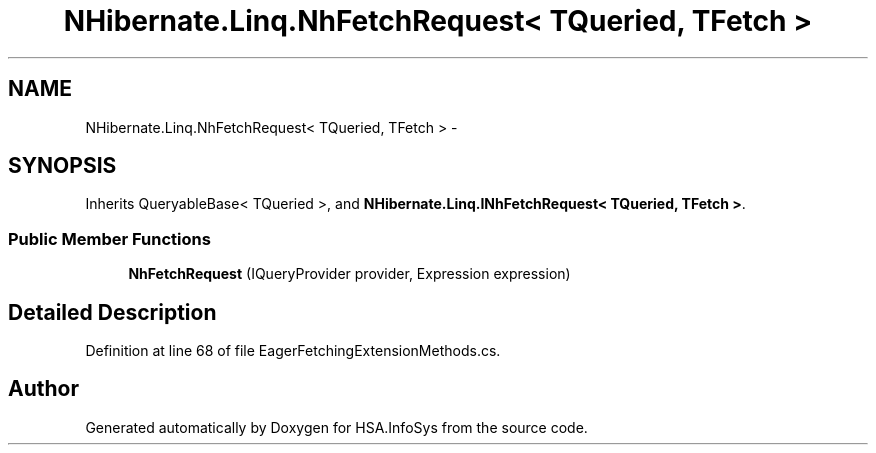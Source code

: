 .TH "NHibernate.Linq.NhFetchRequest< TQueried, TFetch >" 3 "Fri Jul 5 2013" "Version 1.0" "HSA.InfoSys" \" -*- nroff -*-
.ad l
.nh
.SH NAME
NHibernate.Linq.NhFetchRequest< TQueried, TFetch > \- 
.SH SYNOPSIS
.br
.PP
.PP
Inherits QueryableBase< TQueried >, and \fBNHibernate\&.Linq\&.INhFetchRequest< TQueried, TFetch >\fP\&.
.SS "Public Member Functions"

.in +1c
.ti -1c
.RI "\fBNhFetchRequest\fP (IQueryProvider provider, Expression expression)"
.br
.in -1c
.SH "Detailed Description"
.PP 
Definition at line 68 of file EagerFetchingExtensionMethods\&.cs\&.

.SH "Author"
.PP 
Generated automatically by Doxygen for HSA\&.InfoSys from the source code\&.

